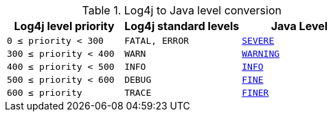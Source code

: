 ////
    Licensed to the Apache Software Foundation (ASF) under one or more
    contributor license agreements.  See the NOTICE file distributed with
    this work for additional information regarding copyright ownership.
    The ASF licenses this file to You under the Apache License, Version 2.0
    (the "License"); you may not use this file except in compliance with
    the License.  You may obtain a copy of the License at

         http://www.apache.org/licenses/LICENSE-2.0

    Unless required by applicable law or agreed to in writing, software
    distributed under the License is distributed on an "AS IS" BASIS,
    WITHOUT WARRANTIES OR CONDITIONS OF ANY KIND, either express or implied.
    See the License for the specific language governing permissions and
    limitations under the License.
////

.Log4j to Java level conversion
[%header,cols="1m,1m,1m"]
|===
| Log4j level priority | Log4j standard levels | Java Level

| 0 &le; priority < 300
| FATAL, ERROR
| https://docs.oracle.com/javase/{java-target-version}/docs/api/java/util/logging/Level.html#SEVERE[SEVERE]

| 300 &le; priority < 400
| WARN
| https://docs.oracle.com/javase/{java-target-version}/docs/api/java/util/logging/Level.html#WARNING[WARNING]

| 400 &le; priority < 500
| INFO
| https://docs.oracle.com/javase/{java-target-version}/docs/api/java/util/logging/Level.html#INFO[INFO]

| 500 &le; priority < 600
| DEBUG
| https://docs.oracle.com/javase/{java-target-version}/docs/api/java/util/logging/Level.html#FINE[FINE]

| 600 &le; priority
| TRACE
| https://docs.oracle.com/javase/{java-target-version}/docs/api/java/util/logging/Level.html#FINER[FINER]

|===